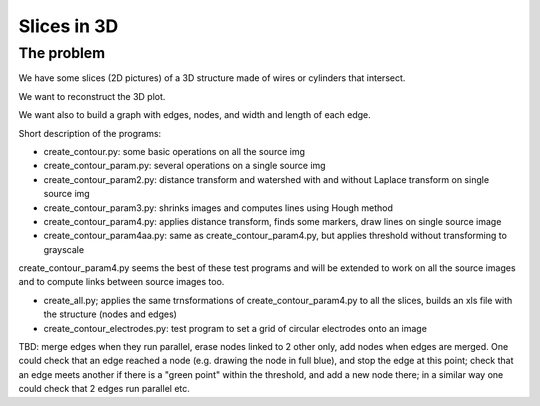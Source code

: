 =======================
Slices in 3D
=======================

-------------------
The problem
-------------------

We have some slices (2D pictures) of a 3D structure made of wires or cylinders that intersect.

We want to reconstruct the 3D plot.

We want also to build a graph with edges, nodes, and width and length of each edge.

Short description of the programs:

- create_contour.py: some basic operations on all the source img

- create_contour_param.py: several operations on a single source img

- create_contour_param2.py: distance transform and watershed with and without Laplace transform on single source img

- create_contour_param3.py: shrinks images and computes lines using Hough method

- create_contour_param4.py: applies distance transform, finds some markers, draw lines on single source image

- create_contour_param4aa.py: same as create_contour_param4.py, but applies threshold without transforming to grayscale


create_contour_param4.py seems the best of these test programs and will be extended to work on all the source images and to compute links between source images too.

- create_all.py; applies the same trnsformations of create_contour_param4.py to all the slices, builds an xls file with the structure (nodes and edges)

- create_contour_electrodes.py: test program to set a grid of circular electrodes onto an image

TBD: merge edges when they run parallel, erase nodes linked to 2 other only, add nodes when edges are merged. One could check that an edge reached a node (e.g. drawing the node in full blue), and stop the edge at this point; check that an edge meets another if there is a "green point" within the threshold, and add a new node there; in a similar way one could check that 2 edges run parallel etc.
